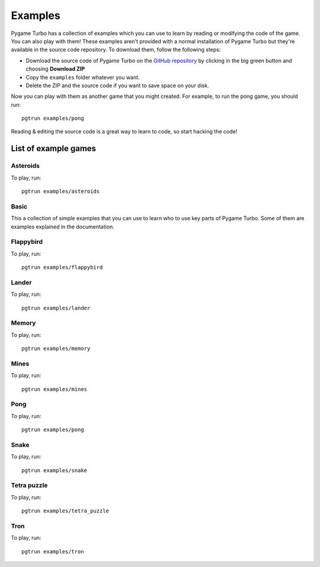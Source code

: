 Examples
========
Pygame Turbo has a collection of examples which you can use to learn by reading
or modifying the code of the game. You can also play with them! These examples
aren't provided with a normal installation of Pygame Turbo but they're available
in the source code repository. To download them, follow the following steps:

- Download the source code of Pygame Turbo on the
  `GitHub repository <https://github.com/lordmauve/pgturbo>`_ by clicking in the
  big green button and choosing **Download ZIP**
- Copy the ``examples`` folder whatever you want.
- Delete the ZIP and the source code if you want to save space on your disk.

Now you can play with them as another game that you might created. For example,
to run the pong game, you should run::

    pgtrun examples/pong

Reading & editing the source code is a great way to learn to code, so start
hacking the code!

List of example games
---------------------

Asteroids
^^^^^^^^^
.. image:: _static/asteroids.png
   :alt: Asteroids
   :height: 500
   :align: center

To play, run::

    pgtrun examples/asteroids

Basic
^^^^^
This a collection of simple examples that you can use to learn who to use key
parts of Pygame Turbo. Some of them are examples explained in the documentation.

Flappybird
^^^^^^^^^^
.. image:: _static/flappybird.png
   :alt: Flappybird
   :height: 500
   :align: center

To play, run::

    pgtrun examples/flappybird

Lander
^^^^^^
.. image:: _static/lander.png
   :alt: Lander
   :height: 500
   :align: center

To play, run::

    pgtrun examples/lander

Memory
^^^^^^
.. image:: _static/memory.png
   :alt: Memory
   :height: 500
   :align: center

To play, run::

    pgtrun examples/memory

Mines
^^^^^
.. image:: _static/mines.png
   :alt: Mines
   :height: 300
   :align: center

To play, run::

    pgtrun examples/mines

Pong
^^^^
.. image:: _static/pong.png
   :alt: Pong
   :height: 500
   :align: center

To play, run::

    pgtrun examples/pong

Snake
^^^^^
.. image:: _static/snake.png
   :alt: Snake
   :height: 300
   :align: center

To play, run::

    pgtrun examples/snake

Tetra puzzle
^^^^^^^^^^^^
.. image:: _static/tetra-puzzle.png
   :alt: Tetra Puzzle
   :height: 500
   :align: center

To play, run::

    pgtrun examples/tetra_puzzle

Tron
^^^^
.. image:: _static/tron.png
   :alt: Tron
   :height: 500
   :align: center

To play, run::

    pgtrun examples/tron

